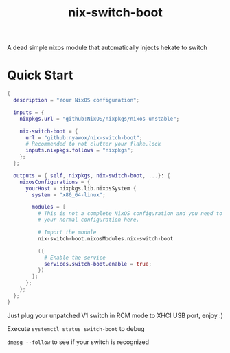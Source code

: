 #+TITLE: nix-switch-boot
A dead simple nixos module that automatically injects hekate to switch
* Quick Start
#+begin_src nix
{
  description = "Your NixOS configuration";

  inputs = {
    nixpkgs.url = "github:NixOS/nixpkgs/nixos-unstable";

    nix-switch-boot = {
      url = "github:nyawox/nix-switch-boot";
      # Recommended to not clutter your flake.lock
      inputs.nixpkgs.follows = "nixpkgs";
    };
  };

  outputs = { self, nixpkgs, nix-switch-boot, ...}: {
    nixosConfigurations = {
      yourHost = nixpkgs.lib.nixosSystem {
        system = "x86_64-linux";

        modules = [
          # This is not a complete NixOS configuration and you need to reference
          # your normal configuration here.

          # Import the module
          nix-switch-boot.nixosModules.nix-switch-boot

          ({
            # Enable the service
            services.switch-boot.enable = true;
          })
        ];
      };
    };
  };
}
#+end_src

Just plug your unpatched V1 switch in RCM mode to XHCI USB port, enjoy :)

Execute ~systemctl status switch-boot~ to debug

~dmesg --follow~ to see if your switch is recognized

